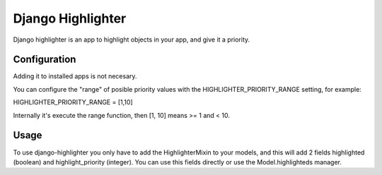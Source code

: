 Django Highlighter
==================

Django highlighter is an app to highlight objects in your app, and give it a
priority.

Configuration
-------------

Adding it to installed apps is not necesary.

You can configure the "range" of posible priority values with the HIGHLIGHTER_PRIORITY_RANGE setting, for example:

HIGHLIGHTER_PRIORITY_RANGE = [1,10]

Internally it's execute the range function, then [1, 10] means >= 1 and < 10.

Usage
-----

To use django-highlighter you only have to add the HighlighterMixin to your
models, and this will add 2 fields highlighted (boolean) and highlight_priority
(integer). You can use this fields directly or use the Model.highlighteds
manager.
